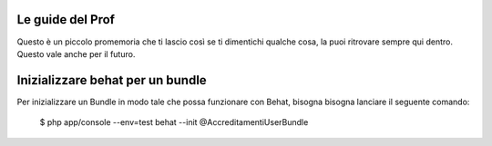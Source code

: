 Le guide del Prof
=================

Questo è un piccolo promemoria che ti lascio così se ti dimentichi qualche cosa,
la puoi ritrovare sempre qui dentro. Questo vale anche per il futuro.

Inizializzare behat per un bundle
=================================

Per inizializzare un Bundle in modo tale che possa funzionare con Behat, bisogna
bisogna lanciare il seguente comando:

    $ php app/console --env=test behat --init @AccreditamentiUserBundle

